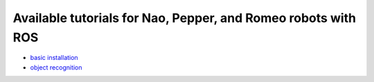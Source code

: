 Available tutorials for Nao, Pepper, and Romeo robots with ROS
==============================================================

* `basic installation <https://github.com/nlyubova/tutorials-for-Nao-Pepper-Romeo/blob/master/tuto_basic.rst>`_

* `object recognition <https://github.com/nlyubova/tutorials-for-Nao-Pepper-Romeo/blob/master/tuto_ORK/setupforpepper.rst>`_
